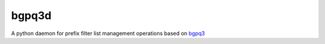 bgpq3d
======

A python daemon for prefix filter list management operations
based on `bgpq3`_

.. _bgpq3: https://github.com/snar/bgpq3
